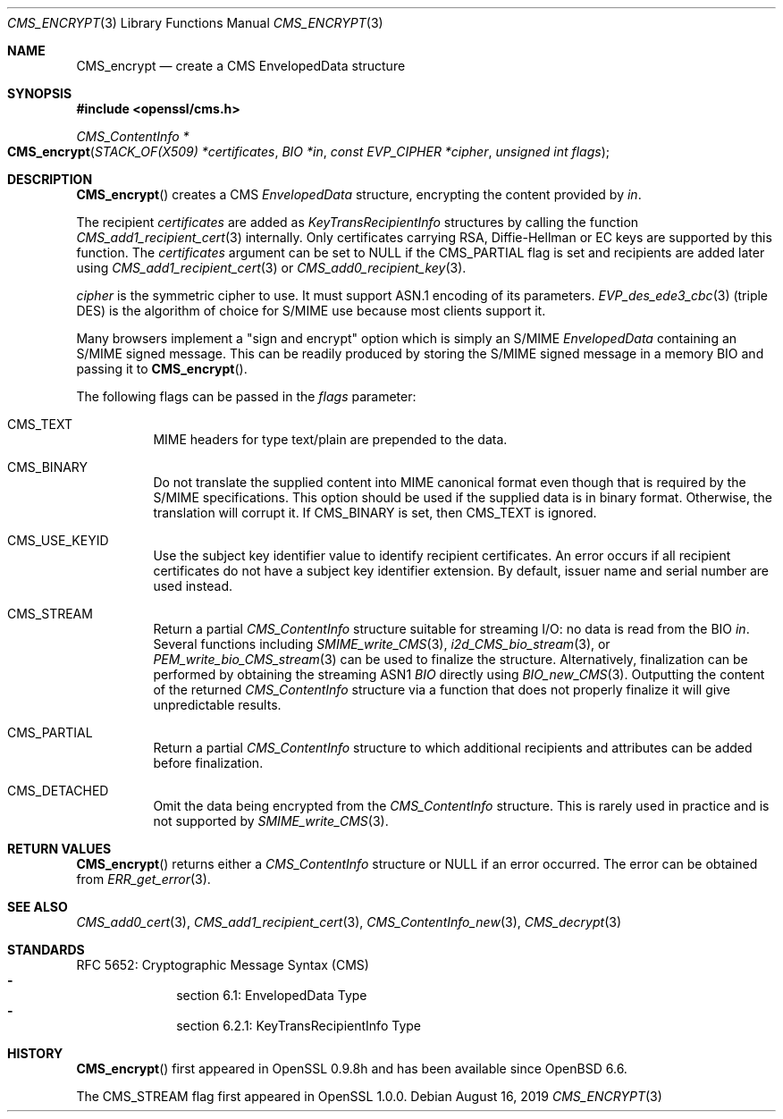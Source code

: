 .\" $OpenBSD: CMS_encrypt.3,v 1.5 2019/08/16 11:30:10 schwarze Exp $
.\" full merge up to: OpenSSL 83cf7abf May 29 13:07:08 2018 +0100
.\"
.\" This file was written by Dr. Stephen Henson <steve@openssl.org>.
.\" Copyright (c) 2008 The OpenSSL Project.  All rights reserved.
.\"
.\" Redistribution and use in source and binary forms, with or without
.\" modification, are permitted provided that the following conditions
.\" are met:
.\"
.\" 1. Redistributions of source code must retain the above copyright
.\"    notice, this list of conditions and the following disclaimer.
.\"
.\" 2. Redistributions in binary form must reproduce the above copyright
.\"    notice, this list of conditions and the following disclaimer in
.\"    the documentation and/or other materials provided with the
.\"    distribution.
.\"
.\" 3. All advertising materials mentioning features or use of this
.\"    software must display the following acknowledgment:
.\"    "This product includes software developed by the OpenSSL Project
.\"    for use in the OpenSSL Toolkit. (http://www.openssl.org/)"
.\"
.\" 4. The names "OpenSSL Toolkit" and "OpenSSL Project" must not be used to
.\"    endorse or promote products derived from this software without
.\"    prior written permission. For written permission, please contact
.\"    openssl-core@openssl.org.
.\"
.\" 5. Products derived from this software may not be called "OpenSSL"
.\"    nor may "OpenSSL" appear in their names without prior written
.\"    permission of the OpenSSL Project.
.\"
.\" 6. Redistributions of any form whatsoever must retain the following
.\"    acknowledgment:
.\"    "This product includes software developed by the OpenSSL Project
.\"    for use in the OpenSSL Toolkit (http://www.openssl.org/)"
.\"
.\" THIS SOFTWARE IS PROVIDED BY THE OpenSSL PROJECT ``AS IS'' AND ANY
.\" EXPRESSED OR IMPLIED WARRANTIES, INCLUDING, BUT NOT LIMITED TO, THE
.\" IMPLIED WARRANTIES OF MERCHANTABILITY AND FITNESS FOR A PARTICULAR
.\" PURPOSE ARE DISCLAIMED.  IN NO EVENT SHALL THE OpenSSL PROJECT OR
.\" ITS CONTRIBUTORS BE LIABLE FOR ANY DIRECT, INDIRECT, INCIDENTAL,
.\" SPECIAL, EXEMPLARY, OR CONSEQUENTIAL DAMAGES (INCLUDING, BUT
.\" NOT LIMITED TO, PROCUREMENT OF SUBSTITUTE GOODS OR SERVICES;
.\" LOSS OF USE, DATA, OR PROFITS; OR BUSINESS INTERRUPTION)
.\" HOWEVER CAUSED AND ON ANY THEORY OF LIABILITY, WHETHER IN CONTRACT,
.\" STRICT LIABILITY, OR TORT (INCLUDING NEGLIGENCE OR OTHERWISE)
.\" ARISING IN ANY WAY OUT OF THE USE OF THIS SOFTWARE, EVEN IF ADVISED
.\" OF THE POSSIBILITY OF SUCH DAMAGE.
.\"
.Dd $Mdocdate: August 16 2019 $
.Dt CMS_ENCRYPT 3
.Os
.Sh NAME
.Nm CMS_encrypt
.Nd create a CMS EnvelopedData structure
.Sh SYNOPSIS
.In openssl/cms.h
.Ft CMS_ContentInfo *
.Fo CMS_encrypt
.Fa "STACK_OF(X509) *certificates"
.Fa "BIO *in"
.Fa "const EVP_CIPHER *cipher"
.Fa "unsigned int flags"
.Fc
.Sh DESCRIPTION
.Fn CMS_encrypt
creates a CMS
.Vt EnvelopedData
structure, encrypting the content provided by
.Fa in .
.Pp
The recipient
.Fa certificates
are added as
.Vt KeyTransRecipientInfo
structures by calling the function
.Xr CMS_add1_recipient_cert 3
internally.
Only certificates carrying RSA, Diffie-Hellman or EC keys are supported
by this function.
The
.Fa certificates
argument can be set to
.Dv NULL
if the
.Dv CMS_PARTIAL
flag is set and recipients are added later using
.Xr CMS_add1_recipient_cert 3
or
.Xr CMS_add0_recipient_key 3 .
.Pp
.Fa cipher
is the symmetric cipher to use.
It must support ASN.1 encoding of its parameters.
.Xr EVP_des_ede3_cbc 3
(triple DES) is the algorithm of choice for S/MIME use because most
clients support it.
.Pp
Many browsers implement a "sign and encrypt" option which is simply an
S/MIME
.Vt EnvelopedData
containing an S/MIME signed message.
This can be readily produced by storing the S/MIME signed message in a
memory BIO and passing it to
.Fn CMS_encrypt .
.Pp
The following flags can be passed in the
.Fa flags
parameter:
.Bl -tag -width Ds
.It Dv CMS_TEXT
MIME headers for type text/plain are prepended to the data.
.It Dv CMS_BINARY
Do not translate the supplied content into MIME canonical format
even though that is required by the S/MIME specifications.
This option should be used if the supplied data is in binary format.
Otherwise, the translation will corrupt it.
If
.Dv CMS_BINARY
is set, then
.Dv CMS_TEXT
is ignored.
.It Dv CMS_USE_KEYID
Use the subject key identifier value to identify recipient certificates.
An error occurs if all recipient certificates do not have a subject key
identifier extension.
By default, issuer name and serial number are used instead.
.It Dv CMS_STREAM
Return a partial
.Vt CMS_ContentInfo
structure suitable for streaming I/O: no data is read from the BIO
.Fa in .
Several functions including
.Xr SMIME_write_CMS 3 ,
.Xr i2d_CMS_bio_stream 3 ,
or
.Xr PEM_write_bio_CMS_stream 3
can be used  to finalize the structure.
Alternatively, finalization can be performed by obtaining the streaming
ASN1
.Vt BIO
directly using
.Xr BIO_new_CMS 3 .
Outputting the content of the returned
.Vt CMS_ContentInfo
structure via a function that does not properly finalize it
will give unpredictable results.
.It Dv CMS_PARTIAL
Return a partial
.Vt CMS_ContentInfo
structure to which additional recipients and attributes can
be added before finalization.
.It Dv CMS_DETACHED
Omit the data being encrypted from the
.Vt CMS_ContentInfo
structure.
This is rarely used in practice and is not supported by
.Xr SMIME_write_CMS 3 .
.El
.Sh RETURN VALUES
.Fn CMS_encrypt
returns either a
.Vt CMS_ContentInfo
structure or
.Dv NULL
if an error occurred.
The error can be obtained from
.Xr ERR_get_error 3 .
.Sh SEE ALSO
.Xr CMS_add0_cert 3 ,
.Xr CMS_add1_recipient_cert 3 ,
.Xr CMS_ContentInfo_new 3 ,
.Xr CMS_decrypt 3
.Sh STANDARDS
RFC 5652: Cryptographic Message Syntax (CMS)
.Bl -dash -compact -offset indent
.It
section 6.1: EnvelopedData Type
.It
section 6.2.1: KeyTransRecipientInfo Type
.El
.Sh HISTORY
.Fn CMS_encrypt
first appeared in OpenSSL 0.9.8h
and has been available since
.Ox 6.6 .
.Pp
The
.Dv CMS_STREAM
flag first appeared in OpenSSL 1.0.0.
